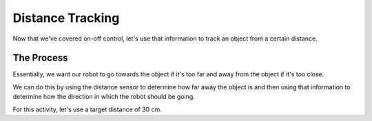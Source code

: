 Distance Tracking 
=================

Now that we've covered on-off control, let's use that information to track an object from a certain distance. 

The Process
-----------

Essentially, we want our robot to go towards the object if it's too far and away from the object if it's too close. 

We can do this by using the distance sensor to determine how far away the object is and then using that information to determine how the direction in which the robot should be going.

For this activity, let's use a target distance of 30 cm. 

.. tab-set::

    .. tab-item:: Python

        .. code-block:: python

            from XRPLib.rangefinder import Rangefinder
            from XRPLib.differential_drive import DifferentialDrive

            rangefinder = Rangefinder.get_default_rangefinder()

            differentialDrive = DifferentialDrive.get_default_differential_drive()

            while True:
                if (rangefinder.distance()) < 27.5:
                    differentialDrive.set_effort((-0.3), (-0.3))
                elif (rangefinder.distance()) > 32.5:
                    differentialDrive.set_effort(0.3, 0.3)


    .. tab-item:: Blockly

        .. image:: media/SimpleStandoff.png
            :width: 300



